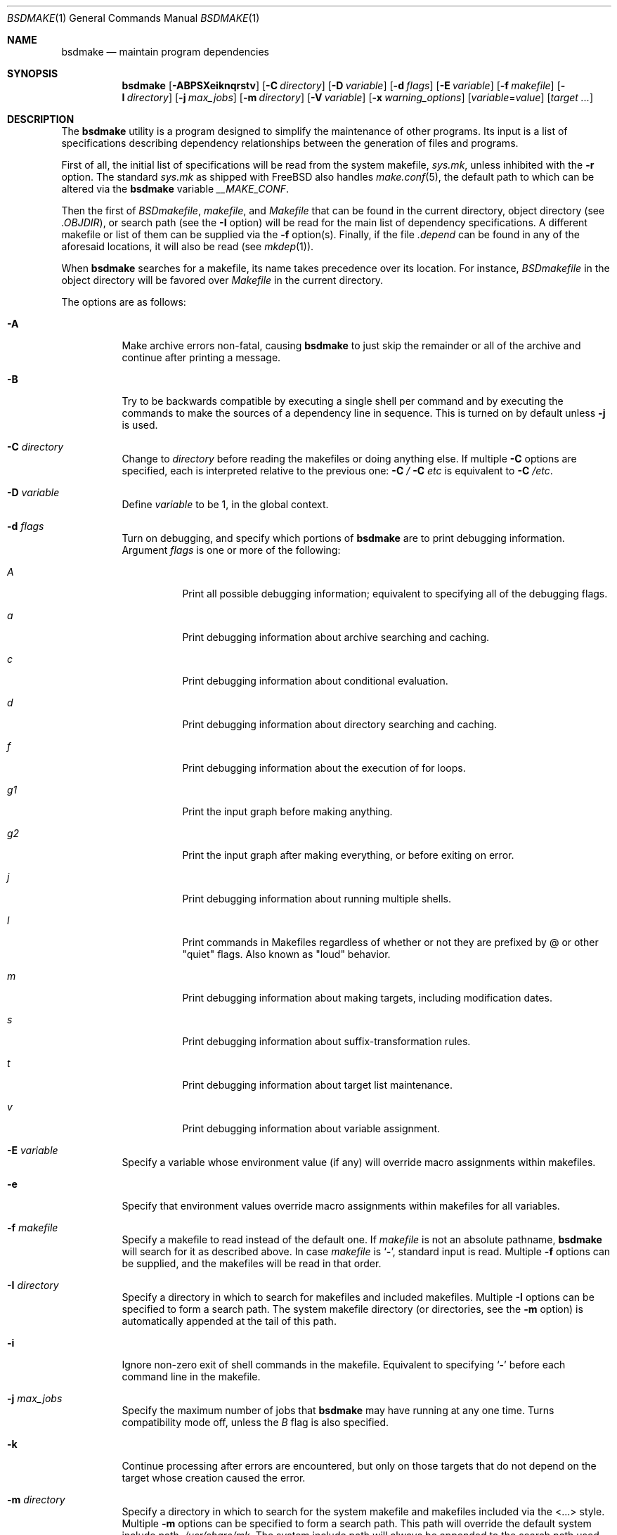 .\" Copyright (c) 1990, 1993
.\"	The Regents of the University of California.  All rights reserved.
.\"
.\" Redistribution and use in source and binary forms, with or without
.\" modification, are permitted provided that the following conditions
.\" are met:
.\" 1. Redistributions of source code must retain the above copyright
.\"    notice, this list of conditions and the following disclaimer.
.\" 2. Redistributions in binary form must reproduce the above copyright
.\"    notice, this list of conditions and the following disclaimer in the
.\"    documentation and/or other materials provided with the distribution.
.\" 3. All advertising materials mentioning features or use of this software
.\"    must display the following acknowledgement:
.\"	This product includes software developed by the University of
.\"	California, Berkeley and its contributors.
.\" 4. Neither the name of the University nor the names of its contributors
.\"    may be used to endorse or promote products derived from this software
.\"    without specific prior written permission.
.\"
.\" THIS SOFTWARE IS PROVIDED BY THE REGENTS AND CONTRIBUTORS ``AS IS'' AND
.\" ANY EXPRESS OR IMPLIED WARRANTIES, INCLUDING, BUT NOT LIMITED TO, THE
.\" IMPLIED WARRANTIES OF MERCHANTABILITY AND FITNESS FOR A PARTICULAR PURPOSE
.\" ARE DISCLAIMED.  IN NO EVENT SHALL THE REGENTS OR CONTRIBUTORS BE LIABLE
.\" FOR ANY DIRECT, INDIRECT, INCIDENTAL, SPECIAL, EXEMPLARY, OR CONSEQUENTIAL
.\" DAMAGES (INCLUDING, BUT NOT LIMITED TO, PROCUREMENT OF SUBSTITUTE GOODS
.\" OR SERVICES; LOSS OF USE, DATA, OR PROFITS; OR BUSINESS INTERRUPTION)
.\" HOWEVER CAUSED AND ON ANY THEORY OF LIABILITY, WHETHER IN CONTRACT, STRICT
.\" LIABILITY, OR TORT (INCLUDING NEGLIGENCE OR OTHERWISE) ARISING IN ANY WAY
.\" OUT OF THE USE OF THIS SOFTWARE, EVEN IF ADVISED OF THE POSSIBILITY OF
.\" SUCH DAMAGE.
.\"
.\"	@(#)make.1	8.8 (Berkeley) 6/13/95
.\" $FreeBSD: src/usr.bin/make/make.1,v 1.97 2006/04/08 06:59:54 fjoe Exp $
.\"
.Dd October 14, 2005
.Dt BSDMAKE 1
.Os
.Sh NAME
.Nm bsdmake
.Nd maintain program dependencies
.Sh SYNOPSIS
.Nm
.Op Fl ABPSXeiknqrstv
.Op Fl C Ar directory
.Op Fl D Ar variable
.Op Fl d Ar flags
.Op Fl E Ar variable
.Op Fl f Ar makefile
.Op Fl I Ar directory
.Bk -words
.Op Fl j Ar max_jobs
.Op Fl m Ar directory
.Ek
.Op Fl V Ar variable
.Op Fl x Ar warning_options
.Op Ar variable Ns No = Ns Ar value
.Op Ar target ...
.Sh DESCRIPTION
The
.Nm
utility is a program designed to simplify the maintenance of other programs.
Its input is a list of specifications
describing dependency relationships between the generation of
files and programs.
.Pp
First of all, the initial list of specifications will be read
from the system makefile,
.Pa sys.mk ,
unless inhibited with the
.Fl r
option.
The standard
.Pa sys.mk
as shipped with
.Fx
also handles
.Xr make.conf 5 ,
the default path to which
can be altered via the
.Nm
variable
.Va __MAKE_CONF .
.Pp
Then the first of
.Pa BSDmakefile ,
.Pa makefile ,
and
.Pa Makefile
that can be found in the current directory, object directory (see
.Va .OBJDIR ) ,
or search path (see the
.Fl I
option)
will be read for the main list of dependency specifications.
A different makefile or list of them can be supplied via the
.Fl f
option(s).
Finally, if the file
.Pa .depend
can be found in any of the aforesaid locations, it will also be read (see
.Xr mkdep 1 ) .
.Pp
When
.Nm
searches for a makefile, its name takes precedence over its location.
For instance,
.Pa BSDmakefile
in the object directory will be favored over
.Pa Makefile
in the current directory.
.Pp
The options are as follows:
.Bl -tag -width Ds
.It Fl A
Make archive errors non-fatal, causing
.Nm
to just skip the remainder
or all of the archive and continue after printing a message.
.It Fl B
Try to be backwards compatible by executing a single shell per command and
by executing the commands to make the sources of a dependency line in sequence.
This is turned on by default unless
.Fl j
is used.
.It Fl C Ar directory
Change to
.Ar directory
before reading the makefiles or doing anything else.
If multiple
.Fl C
options are specified, each is interpreted relative to the previous one:
.Fl C Pa / Fl C Pa etc
is equivalent to
.Fl C Pa /etc .
.It Fl D Ar variable
Define
.Ar variable
to be 1, in the global context.
.It Fl d Ar flags
Turn on debugging, and specify which portions of
.Nm
are to print debugging information.
Argument
.Ar flags
is one or more of the following:
.Bl -tag -width Ds
.It Ar A
Print all possible debugging information;
equivalent to specifying all of the debugging flags.
.It Ar a
Print debugging information about archive searching and caching.
.It Ar c
Print debugging information about conditional evaluation.
.It Ar d
Print debugging information about directory searching and caching.
.It Ar f
Print debugging information about the execution of for loops.
.It Ar "g1"
Print the input graph before making anything.
.It Ar "g2"
Print the input graph after making everything, or before exiting
on error.
.It Ar j
Print debugging information about running multiple shells.
.It Ar l
Print commands in Makefiles regardless of whether or not they are prefixed
by @ or other "quiet" flags.
Also known as "loud" behavior.
.It Ar m
Print debugging information about making targets, including modification
dates.
.It Ar s
Print debugging information about suffix-transformation rules.
.It Ar t
Print debugging information about target list maintenance.
.It Ar v
Print debugging information about variable assignment.
.El
.It Fl E Ar variable
Specify a variable whose environment value (if any) will override
macro assignments within makefiles.
.It Fl e
Specify that environment values override macro assignments within
makefiles for all variables.
.It Fl f Ar makefile
Specify a makefile to read instead of the default one.
If
.Ar makefile
is not an absolute pathname,
.Nm
will search for it as described above.
In case
.Ar makefile
is
.Sq Fl ,
standard input is read.
Multiple
.Fl f
options can be supplied,
and the makefiles will be read in that order.
.It Fl I Ar directory
Specify a directory in which to search for makefiles and included makefiles.
Multiple
.Fl I
options can be specified to form a search path.
The system makefile directory (or directories, see the
.Fl m
option) is automatically appended at the tail of this path.
.It Fl i
Ignore non-zero exit of shell commands in the makefile.
Equivalent to specifying
.Sq Ic \-
before each command line in the makefile.
.It Fl j Ar max_jobs
Specify the maximum number of jobs that
.Nm
may have running at any one time.
Turns compatibility mode off, unless the
.Ar B
flag is also specified.
.It Fl k
Continue processing after errors are encountered, but only on those targets
that do not depend on the target whose creation caused the error.
.It Fl m Ar directory
Specify a directory in which to search for
the system makefile and makefiles included via the <...> style.
Multiple
.Fl m
options can be specified to form a search path.
This path will override the default system include path,
.Pa /usr/share/mk .
The system include path will always be appended to the search path used
for "..."-style inclusions and makefile searches (see the
.Fl I
option).
.It Fl n
Display the commands that would have been executed, but do not actually
execute them.
.It Fl P
Collate the output of a given job and display it only when the job finishes,
instead of mixing the output of parallel jobs together.
This option has no effect unless
.Fl j
is used too.
.It Fl q
Do not execute any commands, but exit 0 if the specified targets are
up-to-date and 1, otherwise.
.It Fl r
Do not process the system makefile.
.It Fl S
Stop processing when an error is encountered.
Default behaviour.
This is needed to negate the
.Fl k
option during recursive builds.
.It Fl s
Do not echo any commands as they are executed.
Equivalent to specifying
.Sq Ic @
before each command line in the makefile.
.It Fl t
Rather than re-building a target as specified in the makefile, create it
or update its modification time to make it appear up-to-date.
.It Fl V Ar variable
Print
.Nm Ns 's
idea of the value of
.Ar variable ,
in the global context.
Do not build any targets.
Multiple instances of this option may be specified;
the variables will be printed one per line,
with a blank line for each null or undefined variable.
.It Fl v
Be extra verbose.
For multi-job makes, this will cause file banners to be generated.
.It Fl X
When using the
.Fl V
option to print the values of variables,
do not recursively expand the values.
.It Ar variable Ns No = Ns Ar value
Set the value of the variable
.Ar variable
to
.Ar value .
.It Fl x Ar warning_options
Specify extended warning options.
This option may be specified several times.
A
.Ar warning_option
can be prefixed with
.Dq Li no
in which case the warning is switched off.
The currently available options are:
.Bl -tag -width indent
.It Li dirsyntax
Warn if anything except blanks and comments follows an
.Ic .endif
or
.Ic .else
directive.
.El
.Pp
See also the
.Ic .WARN
special target.
.El
.Pp
There are seven different types of lines in a makefile: file dependency
specifications, shell commands, variable assignments, include statements,
conditional directives, for loops, and comments.
.Pp
In general, lines may be continued from one line to the next by ending
them with a backslash
.Pq Ql \e .
The trailing newline character and initial whitespace on the following
line are compressed into a single space.
.Sh FILE DEPENDENCY SPECIFICATIONS
Dependency lines consist of one or more targets, an operator, and zero
or more sources.
This creates a relationship where the targets
.Dq depend
on the sources
and are usually created from them.
The exact relationship between the target and the source is determined
by the operator that separates them.
The three operators are as follows:
.Bl -tag -width flag
.It Ic \&:
A target is considered out-of-date if its modification time is less than
those of any of its sources.
Sources for a target accumulate over dependency lines when this operator
is used.
The target is removed if
.Nm
is interrupted.
.It Ic \&!
Targets are always re-created, but not until all sources have been
examined and re-created as necessary.
Sources for a target accumulate over dependency lines when this operator
is used.
The target is removed if
.Nm
is interrupted.
.It Ic ::
If no sources are specified, the target is always re-created.
Otherwise, a target is considered out-of-date if any of its sources has
been modified more recently than the target.
Sources for a target do not accumulate over dependency lines when this
operator is used.
The target will not be removed if
.Nm
is interrupted.
.El
.Pp
Targets and sources may contain the shell wildcard expressions
.Ql \&? ,
.Ql * ,
.Ql []
and
.Ql {} .
The expressions
.Ql \&? ,
.Ql *
and
.Ql []
may only be used as part of the final
component of the target or source, and must be used to describe existing
files.
The expression
.Ql {}
need not necessarily be used to describe existing files.
Expansion is in directory order, not alphabetically as done in the shell.
.Sh SHELL COMMANDS
Each target may have associated with it a series of shell commands, normally
used to create the target.
Each of the commands in this script
.Em must
be preceded by a tab.
While any target may appear on a dependency line, only one of these
dependencies may be followed by a creation script, unless the
.Sq Ic ::
operator is used.
.Pp
If the first characters of the command line are
.Sq Ic @ ,
.Sq Ic \- ,
and/or
.Sq Ic + ,
the command is treated specially.
A
.Sq Ic @
causes the command not to be echoed before it is executed.
A
.Sq Ic \-
causes any non-zero exit status of the command line to be ignored.
A
.Sq Ic +
causes the command to be executed even if
.Fl n
is specified on the command line.
.Sh VARIABLE ASSIGNMENTS
Variables in
.Nm
are much like variables in the shell, and, by tradition,
consist of all upper-case letters.
The five operators that can be used to assign values to variables are as
follows:
.Bl -tag -width Ds
.It Ic =
Assign the value to the variable.
Any previous value is overridden.
.It Ic +=
Append the value to the current value of the variable.
.It Ic ?=
Assign the value to the variable if it is not already defined.
.It Ic :=
Assign with expansion, i.e., expand the value before assigning it
to the variable.
Normally, expansion is not done until the variable is referenced.
.It Ic !=
Expand the value and pass it to the shell for execution and assign
the result to the variable.
Any newlines in the result are replaced with spaces.
.El
.Pp
Any whitespace before the assigned
.Ar value
is removed; if the value is being appended, a single space is inserted
between the previous contents of the variable and the appended value.
.Pp
Variables are expanded by surrounding the variable name with either
curly braces
.Pq Ql {}
or parentheses
.Pq Ql ()
and preceding it with
a dollar sign
.Pq Ql $ .
If the variable name contains only a single letter, the surrounding
braces or parentheses are not required.
This shorter form is not recommended.
.Pp
Variable substitution occurs at two distinct times, depending on where
the variable is being used.
Variables in dependency lines are expanded as the line is read.
Variables in shell commands are expanded when the shell command is
executed.
.Pp
The four different classes of variables (in order of increasing precedence)
are:
.Bl -tag -width Ds
.It Environment variables
Variables defined as part of
.Nm Ns 's
environment.
.It Global variables
Variables defined in the makefile or in included makefiles.
.It Command line variables
Variables defined as part of the command line and variables
obtained from the
.Ev MAKEFLAGS
environment variable or the
.Ic .MAKEFLAGS
target.
.It Local variables
Variables that are defined specific to a certain target.
The seven local variables are as follows:
.Bl -tag -width ".ARCHIVE"
.It Va .ALLSRC
The list of all sources for this target; also known as
.Sq Va > .
.It Va .ARCHIVE
The name of the archive file; also known as
.Sq Va \&! .
.It Va .IMPSRC
The name/path of the source from which the target is to be transformed
(the
.Dq implied
source); also known as
.Sq Va < .
.It Va .MEMBER
The name of the archive member; also known as
.Sq Va % .
.It Va .OODATE
The list of sources for this target that were deemed out-of-date; also
known as
.Sq Va \&? .
.It Va .PREFIX
The file prefix of the file, containing only the file portion, no suffix
or preceding directory components; also known as
.Sq Va * .
.It Va .TARGET
The name of the target; also known as
.Sq Va @ .
.El
.Pp
The shorter forms
.Sq Va @ ,
.Sq Va \&! ,
.Sq Va < ,
.Sq Va % ,
.Sq Va \&? ,
.Sq Va > ,
and
.Sq Va *
are permitted for backward
compatibility and are not recommended.
The six variables
.Sq Va @F ,
.Sq Va @D ,
.Sq Va <F ,
.Sq Va <D ,
.Sq Va *F ,
and
.Sq Va *D
are
permitted for compatibility with
.At V
makefiles and are not recommended.
.Pp
Four of the local variables may be used in sources on dependency lines
because they expand to the proper value for each target on the line.
These variables are
.Va .TARGET ,
.Va .PREFIX ,
.Va .ARCHIVE ,
and
.Va .MEMBER .
.El
.Pp
In addition,
.Nm
sets or knows about the following internal variables or environment
variables:
.Bl -tag -width ".Va .MAKEFILE_LIST"
.It Va $
A single dollar sign
.Ql $ ,
i.e.\&
.Ql $$
expands to a single dollar
sign.
.It Va MAKE
The name that
.Nm
was executed with
.Pq Va argv Ns Op 0 .
.It Va .CURDIR
A path to the directory where
.Nm
was executed.
The
.Nm
utility sets
.Va .CURDIR
to the canonical path given by
.Xr getcwd 3 .
.It Va .OBJDIR
A path to the directory where the targets are built.
At startup,
.Nm
searches for an alternate directory to place target files.
It will attempt to change into this special directory
and will search this directory for makefiles
not found in the current directory.
The following directories are tried in order:
.Pp
.Bl -enum -compact
.It
${MAKEOBJDIRPREFIX}/`pwd`
.It
${MAKEOBJDIR}
.It
obj.${MACHINE}
.It
obj
.It
/usr/obj/`pwd`
.El
.Pp
The first directory that
.Nm
successfully changes into is used.
If either
.Ev MAKEOBJDIRPREFIX
or
.Ev MAKEOBJDIR
is set in the environment but
.Nm
is unable to change into the corresponding directory,
then the current directory is used
without checking the remainder of the list.
If they are undefined and
.Nm
is unable to change into any of the remaining three directories,
then the current directory is used.
Note, that
.Ev MAKEOBJDIRPREFIX
and
.Ev MAKEOBJDIR
must be environment variables and should not be set on
.Nm Ns 's
command line.
.Pp
The
.Nm
utility sets
.Va .OBJDIR
to the canonical path given by
.Xr getcwd 3 .
.It Va .MAKEFILE_LIST
As
.Nm
reads various makefiles, including the default files and any
obtained from the command line and
.Ic .include
and
.Ic .sinclude
directives, their names will be automatically appended to the
.Va .MAKEFILE_LIST
variable.
They are added right before
.Nm
begins to parse them, so that the name of the current makefile is the
last word in this variable.
.It Va .MAKEFLAGS
The environment variable
.Ev MAKEFLAGS
may contain anything that
may be specified on
.Nm Ns 's
command line.
Its contents are stored in
.Nm Ns 's
.Va .MAKEFLAGS
variable.
All options and variable assignments specified on
.Nm Ns 's
command line are appended to the
.Va .MAKEFLAGS
variable which is then
entered into the environment as
.Ev MAKEFLAGS
for all programs which
.Nm
executes.
By modifying the contents of the
.Va .MAKEFLAGS
variable, makefile can alter the contents of the
.Va MAKEFLAGS
environment variable made available for all programs which
.Nm
executes; compare with the
.Ic .MAKEFLAGS
special target below.
.Pp
When passing macro definitions and flag arguments in the
.Ev MAKEFLAGS
environment variable,
space and tab characters are quoted by preceding them with a backslash.
When reading the
.Ev MAKEFLAGS
variable from the environment,
all sequences of a backslash and one of space or tab
are replaced just with their second character
without causing a word break.
Any other occurrences of a backslash are retained.
Groups of unquoted space, tab and newline characters cause word
breaking.
.It Va MFLAGS
This variable is provided for backward compatibility and
contains all the options from the
.Ev MAKEFLAGS
environment variable plus any options specified on
.Nm Ns 's
command line.
.It Va .TARGETS
List of targets
.Nm
is currently building.
.It Va .INCLUDES
See
.Ic .INCLUDES
special target.
.It Va .LIBS
See
.Ic .LIBS
special target.
.It Va MACHINE
Name of the machine architecture
.Nm
is running on, obtained from the
.Ev MACHINE
environment variable, or through
.Xr uname 3
if not defined.
.It Va MACHINE_ARCH
Name of the machine architecture
.Nm
was compiled for, defined at compilation time.
.It Va VPATH
Makefiles may assign a colon-delimited list of directories to
.Va VPATH .
These directories will be searched for source files by
.Nm
after it has finished parsing all input makefiles.
.El
.Pp
Variable expansion may be modified to select or modify each word of the
variable (where a
.Dq word
is whitespace-delimited sequence of characters).
The general format of a variable expansion is as follows:
.Pp
.Dl {variable[:modifier[:...]]}
.Pp
Each modifier begins with a colon and one of the following
special characters.
The colon may be escaped with a backslash
.Pq Ql \e .
.Bl -tag -width Cm
.Sm off
.It Cm C No / Ar pattern Xo
.No / Ar replacement
.No / Op Cm 1g
.Xc
.Sm on
Modify each word of the value,
substituting every match of the extended regular expression
.Ar pattern
(see
.Xr re_format 7 )
with the
.Xr ed 1 Ns \-style
.Ar replacement
string.
Normally, the first occurrence of the pattern in
each word of the value is changed.
The
.Ql 1
modifier causes the substitution to apply to at most one word; the
.Ql g
modifier causes the substitution to apply to as many instances of the
search pattern as occur in the word or words it is found in.
Note that
.Ql 1
and
.Ql g
are orthogonal; the former specifies whether multiple words are
potentially affected, the latter whether multiple substitutions can
potentially occur within each affected word.
.It Cm E
Replaces each word in the variable with its suffix.
.It Cm H
Replaces each word in the variable with everything but the last component.
.It Cm L
Converts variable to lower-case letters.
.It Cm M Ns Ar pattern
Select only those words that match the rest of the modifier.
The standard shell wildcard characters
.Pf ( Ql * ,
.Ql \&? ,
and
.Ql [] )
may
be used.
The wildcard characters may be escaped with a backslash
.Pq Ql \e .
.It Cm N Ns Ar pattern
This is identical to
.Cm M ,
but selects all words which do not match
the rest of the modifier.
.It Cm O
Order every word in the variable alphabetically.
.It Cm Q
Quotes every shell meta-character in the variable, so that it can be passed
safely through recursive invocations of
.Nm .
.It Cm R
Replaces each word in the variable with everything but its suffix.
.Sm off
.It Cm S No / Ar old_string Xo
.No / Ar new_string
.No / Op Cm g
.Xc
.Sm on
Modify the first occurrence of
.Ar old_string
in each word of the variable's value, replacing it with
.Ar new_string .
If a
.Ql g
is appended to the last slash of the pattern, all occurrences
in each word are replaced.
If
.Ar old_string
begins with a caret
.Pq Ql ^ ,
.Ar old_string
is anchored at the beginning of each word.
If
.Ar old_string
ends with a dollar sign
.Pq Ql $ ,
it is anchored at the end of each word.
Inside
.Ar new_string ,
an ampersand
.Pq Ql &
is replaced by
.Ar old_string .
Any character may be used as a delimiter for the parts of the modifier
string.
The anchoring, ampersand, and delimiter characters may be escaped with a
backslash
.Pq Ql \e .
.Pp
Variable expansion occurs in the normal fashion inside both
.Ar old_string
and
.Ar new_string
with the single exception that a backslash is used to prevent the expansion
of a dollar sign
.Pq Ql $ ,
not a preceding dollar sign as is usual.
.It Ar old_string=new_string
This is the
.At V
style variable substitution.
It must be the last modifier specified.
If
.Ar old_string
or
.Ar new_string
do not contain the pattern matching character
.Ar %
then it is assumed that they are
anchored at the end of each word, so only suffixes or entire
words may be replaced.
Otherwise
.Ar %
is the substring of
.Ar old_string
to be replaced in
.Ar new_string
.It Cm T
Replaces each word in the variable with its last component.
.It Cm U
Converts variable to upper-case letters.
.It Cm u
Remove adjacent duplicate words (like
.Xr uniq 1 ) .
.El
.Sh DIRECTIVES, CONDITIONALS, AND FOR LOOPS
Directives, conditionals, and for loops reminiscent
of the C programming language are provided in
.Nm .
All such structures are identified by a line beginning with a single
dot
.Pq Ql \&.
character.
The following directives are supported:
.Bl -tag -width Ds
.It Ic .include Ar <file>
.It Ic .include Ar \*qfile\*q
Include the specified makefile.
Variables between the angle brackets
or double quotes are expanded to form the file name.
If angle brackets
are used, the included makefile is expected to be in the system
makefile directory.
If double quotes are used, the including
makefile's directory and any directories specified using the
.Fl I
option are searched before the system
makefile directory.
.It Ic .sinclude Ar <file>
.It Ic .sinclude Ar \*qfile\*q
Like
.Ic .include ,
but silently ignored if the file cannot be found and opened.
.It Ic .undef Ar variable
Un-define the specified global variable.
Only global variables may be un-defined.
.It Ic .error Ar message
Terminate processing of the makefile immediately.
The filename of the
makefile, the line on which the error was encountered and the specified
message are printed to the standard error output and
.Nm
terminates with exit code 1.
Variables in the message are expanded.
.It Ic .warning Ar message
Emit a warning message.
The filename of the makefile,
the line on which the warning was encountered,
and the specified message are printed to the standard error output.
Variables in the message are expanded.
.El
.Pp
Conditionals are used to determine which parts of the Makefile
to process.
They are used similarly to the conditionals supported
by the C pre-processor.
The following conditionals are supported:
.Bl -tag -width Ds
.It Xo
.Ic .if
.Oo \&! Oc Ns Ar expression
.Op Ar operator expression ...
.Xc
Test the value of an expression.
.It Xo
.Ic .ifdef
.Oo \&! Oc Ns Ar variable
.Op Ar operator variable ...
.Xc
Test the value of a variable.
.It Xo
.Ic .ifndef
.Oo \&! Oc Ns Ar variable
.Op Ar operator variable ...
.Xc
Test the value of a variable.
.It Xo
.Ic .ifmake
.Oo \&! Oc Ns Ar target
.Op Ar operator target ...
.Xc
Test the target being built.
.It Xo
.Ic .ifnmake
.Oo \&! Oc Ns Ar target
.Op Ar operator target ...
.Xc
Test the target being built.
.It Ic .else
Reverse the sense of the last conditional.
.It Xo
.Ic .elif
.Oo \&! Oc Ns Ar expression
.Op Ar operator expression ...
.Xc
A combination of
.Ic .else
followed by
.Ic .if .
.It Xo
.Ic .elifdef
.Oo \&! Oc Ns Ar variable
.Op Ar operator variable ...
.Xc
A combination of
.Ic .else
followed by
.Ic .ifdef .
.It Xo
.Ic .elifndef
.Oo \&! Oc Ns Ar variable
.Op Ar operator variable ...
.Xc
A combination of
.Ic .else
followed by
.Ic .ifndef .
.It Xo
.Ic .elifmake
.Oo \&! Oc Ns Ar target
.Op Ar operator target ...
.Xc
A combination of
.Ic .else
followed by
.Ic .ifmake .
.It Xo
.Ic .elifnmake
.Oo \&! Oc Ns Ar target
.Op Ar operator target ...
.Xc
A combination of
.Ic .else
followed by
.Ic .ifnmake .
.It Ic .endif
End the body of the conditional.
.El
.Pp
The
.Ar operator
may be any one of the following:
.Bl -tag -width "Cm XX"
.It Cm ||
logical
.Tn OR
.It Cm &&
Logical
.Tn AND ;
of higher precedence than
.Sq Ic || .
.El
.Pp
As in C,
.Nm
will only evaluate a conditional as far as is necessary to determine
its value.
Parentheses may be used to change the order of evaluation.
The boolean operator
.Sq Ic !\&
may be used to logically negate an entire
conditional.
It is of higher precedence than
.Sq Ic && .
.Pp
The value of
.Ar expression
may be any of the following:
.Bl -tag -width Ic
.It Ic defined
Takes a variable name as an argument and evaluates to true if the variable
has been defined.
.It Ic make
Takes a target name as an argument and evaluates to true if the target
was specified as part of
.Nm Ns 's
command line or was declared the default target (either implicitly or
explicitly, see
.Va .MAIN )
before the line containing the conditional.
.It Ic empty
Takes a variable, with possible modifiers, and evaluates to true if
the expansion of the variable would result in an empty string.
.It Ic exists
Takes a file name as an argument and evaluates to true if the file exists.
The file is searched for on the system search path (see
.Va .PATH ) .
.It Ic target
Takes a target name as an argument and evaluates to true if the target
has been defined.
.El
.Pp
An
.Ar expression
may also be an arithmetic or string comparison, with the left-hand side
being a variable expansion.
Variable expansion is
performed on both sides of the comparison, after which the integral
values are compared.
A value is interpreted as hexadecimal if it is
preceded by 0x, otherwise it is decimal; octal numbers are not supported.
The standard C relational operators are all supported.
If after
variable expansion, either the left or right hand side of a
.Sq Ic ==
or
.Sq Ic !=
operator is not an integral value, then
string comparison is performed between the expanded
variables.
If no relational operator is given, it is assumed that the expanded
variable is being compared against 0.
.Pp
When
.Nm
is evaluating one of these conditional expressions, and it encounters
a word it does not recognize, either the
.Dq make
or
.Dq defined
expression is applied to it, depending on the form of the conditional.
If the form is
.Ic .if ,
.Ic .ifdef
or
.Ic .ifndef ,
the
.Dq defined
expression is applied.
Similarly, if the form is
.Ic .ifmake
or
.Ic .ifnmake ,
the
.Dq make
expression is applied.
.Pp
If the conditional evaluates to true the parsing of the makefile continues
as before.
If it evaluates to false, the following lines are skipped.
In both cases this continues until a
.Ic .else
or
.Ic .endif
is found.
.Pp
For loops are typically used to apply a set of rules to a list of files.
The syntax of a for loop is:
.Pp
.Bl -tag -width indent -compact
.It Ic .for Ar variable Ic in Ar expression
.It <make-rules>
.It Ic .endfor
.El
.Pp
After the for
.Ar expression
is evaluated, it is split into words.
The
iteration
.Ar variable
is successively set to each word, and substituted in the
.Ic make-rules
inside the body of the for loop.
.Sh COMMENTS
Comments begin with a hash
.Pq Ql #
character, anywhere but in a shell
command line, and continue to the end of the line.
.Sh SPECIAL SOURCES
.Bl -tag -width Ic
.It Ic .IGNORE
Ignore any errors from the commands associated with this target, exactly
as if they all were preceded by a dash
.Pq Ql \- .
.It Ic .MAKE
Execute the commands associated with this target even if the
.Fl n
or
.Fl t
options were specified.
Normally used to mark recursive
.Nm Ns 's .
.It Ic .NOTMAIN
Normally
.Nm
selects the first target it encounters as the default target to be built
if no target was specified.
This source prevents this target from being selected.
.It Ic .OPTIONAL
If a target is marked with this attribute and
.Nm
cannot figure out how to create it, it will ignore this fact and assume
the file is not needed or already exists.
.It Ic .PRECIOUS
When
.Nm
is interrupted, it removes any partially made targets.
This source prevents the target from being removed.
.It Ic .SILENT
Do not echo any of the commands associated with this target, exactly
as if they all were preceded by an at sign
.Pq Ql @ .
.It Ic .USE
Turn the target into
.Nm Ns 's
version of a macro.
When the target is used as a source for another target, the other target
acquires the commands, sources, and attributes (except for
.Ic .USE )
of the
source.
If the target already has commands, the
.Ic .USE
target's commands are appended
to them.
.It Ic .WAIT
If special
.Ic .WAIT
source is appears in a dependency line, the sources that precede it are
made before the sources that succeed it in the line.
Loops are not being
detected and targets that form loops will be silently ignored.
.El
.Sh "SPECIAL TARGETS"
Special targets may not be included with other targets, i.e., they must be
the only target specified.
.Bl -tag -width Ic
.It Ic .BEGIN
Any command lines attached to this target are executed before anything
else is done.
.It Ic .DEFAULT
This is sort of a
.Ic .USE
rule for any target (that was used only as a
source) that
.Nm
cannot figure out any other way to create.
Only the shell script is used.
The
.Ic .IMPSRC
variable of a target that inherits
.Ic .DEFAULT Ns 's
commands is set
to the target's own name.
.It Ic .END
Any command lines attached to this target are executed after everything
else is done.
.It Ic .IGNORE
Mark each of the sources with the
.Ic .IGNORE
attribute.
If no sources are specified, this is the equivalent of specifying the
.Fl i
option.
.It Ic .INCLUDES
A list of suffixes that indicate files that can be included in a source
file.
The suffix must have already been declared with
.Ic .SUFFIXES ;
any suffix so declared will have the directories on its search path (see
.Ic .PATH )
placed in the
.Va .INCLUDES
special variable, each preceded by a
.Fl I
flag.
.It Ic .INTERRUPT
If
.Nm
is interrupted, the commands for this target will be executed.
.It Ic .LIBS
This does for libraries what
.Ic .INCLUDES
does for include files, except that the flag used is
.Fl L .
.It Ic .MAIN
If no target is specified when
.Nm
is invoked, this target will be built.
This is always set, either
explicitly, or implicitly when
.Nm
selects the default target, to give the user a way to refer to the default
target on the command line.
.It Ic .MAKEFLAGS
This target provides a way to specify flags for
.Nm
when the makefile is used.
The flags are as if typed to the shell, though the
.Fl f
option will have
no effect.
Flags (except for
.Fl f )
and variable assignments specified as the source
for this target are also appended to the
.Va .MAKEFLAGS
internal variable.
Please note the difference between this target and the
.Va .MAKEFLAGS
internal variable: specifying an option or variable
assignment as the source for this target will affect
.Em both
the current makefile and all processes that
.Nm
executes.
.It Ic .MFLAGS
Same as above, for backward compatibility.
.\" XXX: NOT YET!!!!
.\" .It Ic .NOTPARALLEL
.\" The named targets are executed in non parallel mode. If no targets are
.\" specified, then all targets are executed in non parallel mode.
.It Ic .NOTPARALLEL
Disable parallel mode.
.It Ic .NO_PARALLEL
Same as above, for compatibility with other
.Nm pmake
variants.
.It Ic .ORDER
The named targets are made in sequence.
.\" XXX: NOT YET!!!!
.\" .It Ic .PARALLEL
.\" The named targets are executed in parallel mode. If no targets are
.\" specified, then all targets are executed in parallel mode.
.It Ic .PATH
The sources are directories which are to be searched for files not
found in the current directory.
If no sources are specified, any previously specified directories are
deleted.
Where possible, use of
.Ic .PATH
is preferred over use of the
.Va VPATH
variable.
.It Ic .PATH\fIsuffix\fR
The sources are directories which are to be searched for suffixed files
not found in the current directory.
The
.Nm
utility
first searches the suffixed search path, before reverting to the default
path if the file is not found there.
This form is required for
.Ic .LIBS
and
.Ic .INCLUDES
to work.
.It Ic .PHONY
Apply the
.Ic .PHONY
attribute to any specified sources.
Targets with this attribute are always
considered to be out of date.
.It Ic .PRECIOUS
Apply the
.Ic .PRECIOUS
attribute to any specified sources.
If no sources are specified, the
.Ic .PRECIOUS
attribute is applied to every
target in the file.
.It Ic .SHELL
Select another shell.
The sources of this target have the format
.Ar key Ns = Ns Ar value .
The
.Ar key
is one of:
.Bl -tag -width ".Va hasErrCtl"
.It Va path
Specify the path to the new shell.
.It Va name
Specify the name of the new shell.
This may be either one of the three builtin shells (see below) or any
other name.
.It Va quiet
Specify the shell command to turn echoing off.
.It Va echo
Specify the shell command to turn echoing on.
.It Va filter
Usually shells print the echo off command before turning echoing off.
This is the exact string that will be printed by the shell and is used
to filter the shell output to remove the echo off command.
.It Va echoFlag
The shell option that turns echoing on.
.It Va errFlag
The shell option to turn on error checking.
If error checking is on, the shell should exit if a command returns
a non-zero status.
.It Va hasErrCtl
True if the shell has error control.
.It Va check
If
.Va hasErrCtl
is true then this is the shell command to turn error checking on.
If
.Va hasErrCtl
is false then this is a command template to echo commands for which error
checking is disabled.
The template must contain a
.Ql %s .
.It Va ignore
If
.Va hasErrCtl
is true, this is the shell command to turn error checking off.
If
.Va hasErrCtl
is false, this is a command template to execute a command so that errors
are ignored.
The template must contain a
.Ql %s .
.It Va meta
This is a string of meta characters of the shell.
.It Va builtins
This is a string holding all the shell's builtin commands separated by blanks.
The
.Va meta
and
.Va builtins
strings are used in compat mode.
When a command line contains neither a meta
character nor starts with a shell builtin, it is executed directly without
invoking a shell.
When one of these strings (or both) is empty all commands are executed
through a shell.
.It Va unsetenv
If true, remove the
.Ev ENV
environment variable before executing any command.
This is useful for the Korn-shell
.Pq Nm ksh .
.El
.Pp
Values that are strings must be surrounded by double quotes.
Boolean values are specified as
.Ql T
or
.Ql Y
(in either case) to mean true.
Any other value is taken to mean false.
.Pp
There are several uses of the
.Ic .SHELL
target:
.Bl -bullet
.It
Selecting one of the builtin shells.
This is done by just specifying the name of the shell with the
.Va name
keyword.
It is also possible to modify the parameters of the builtin shell by just
specifying other keywords (except for
.Va path ) .
.It
Using another executable for one of the builtin shells.
This is done by specifying the path to the executable with the
.Va path
keyword.
If the last component is the same as the name of the builtin shell, no
name needs to be specified; if it is different, the name must be given:
.Bd -literal -offset indent
\&.SHELL: path="/usr/local/bin/sh"
.Ed
.Pp
selects the builtin shell
.Dq Li sh
but will execute it from
.Pa /usr/local/bin/sh .
Like in the previous case, it is possible to modify parameters of the builtin
shell by just specifying them.
.It
Using an entirely different shell.
This is done by specifying all keywords.
.El
.Pp
The builtin shells are
.Dq Li sh ,
.Dq Li csh
and
.Dq Li ksh .
Because
.Fx
has no
.Nm ksh
in
.Pa /bin ,
it is unwise to specify
.Va name Ns = Ns Qq Li ksh
without also specifying a path.
.It Ic .SILENT
Apply the
.Ic .SILENT
attribute to any specified sources.
If no sources are specified, the
.Ic .SILENT
attribute is applied to every
command in the file.
.It Ic .SUFFIXES
Each source specifies a suffix to
.Nm .
If no sources are specified, any previous specified suffices are deleted.
.It Ic .WARN
Each source specifies a warning flag as previously described for the
.Fl x
command line option.
Warning flags specified on the command line take precedence over flags
specified in the makefile.
Also, command line warning flags are pushed to sub-makes through the
.Ev MAKEFLAGS
environment variables so that a warning flag specified on the command
line will influence all sub-makes.
Several flags can be specified on a single
.Ic .WARN
target by seperating them with blanks.
.El
.Sh ENVIRONMENT
The
.Nm
utility uses the following environment variables, if they exist:
.Ev MACHINE ,
.Ev MAKE ,
.Ev MAKEFLAGS ,
.Ev MAKEOBJDIR ,
and
.Ev MAKEOBJDIRPREFIX .
.Sh FILES
.Bl -tag -width /usr/share/doc/psd/12.make -compact
.It Pa .depend
list of dependencies
.It Pa Makefile
list of dependencies
.It Pa makefile
list of dependencies
.It Pa obj
object directory
.It Pa sys.mk
system makefile
.It Pa /usr/share/mk
default system makefile directory
.It Pa /usr/obj
default
.Ev MAKEOBJDIRPREFIX
directory.
.It Pa /etc/make.conf
default path to
.Xr make.conf 5
.El
.Sh EXAMPLES
List all included makefiles in order visited:
.Pp
.Dl "make -V .MAKEFILE_LIST | tr \e\  \e\en"
.Sh COMPATIBILITY
Older versions of
.Nm
used
.Ev MAKE
instead of
.Ev MAKEFLAGS .
This was removed for POSIX compatibility.
The internal variable
.Va MAKE
is set to the same value as
.Va .MAKE ;
support for this may be removed in the future.
.Pp
Most of the more esoteric features of
.Nm
should probably be avoided for greater compatibility.
.Sh SEE ALSO
.Xr mkdep 1 ,
.Xr make.conf 5
.Sh HISTORY
A
.Nm
command appeared in PWB UNIX.
.Sh BUGS
The determination of
.Va .OBJDIR
is contorted to the point of absurdity.
.Pp
In the presence of several
.Ic .MAIN
special targets,
.Nm
silently ignores all but the first.
.Pp
.Va .TARGETS
is not set to the default target when
.Nm
is invoked without a target name and no
.Ic .MAIN
special target exists.
.Pp
The evaluation of
.Ar expression
in a test is very simple-minded.
Currently, the only form that works is
.Ql .if ${VAR} op something
For instance, you should write tests as
.Ql .if ${VAR} == "string"
not the other way around, which would give you an error.
.Pp
For loops are expanded before tests, so a fragment such as:
.Bd -literal -offset indent
\&.for ARCH in ${SHARED_ARCHS}
\&.if ${ARCH} == ${MACHINE}
     ...
\&.endif
\&.endfor
.Ed
.Pp
will not work, and should be rewritten as:
.Bd -literal -offset indent
\&.for ARCH in ${SHARED_ARCHS}
\&.if ${MACHINE} == ${ARCH}
     ...
\&.endif
\&.endfor
.Ed
.Pp
The parsing code is broken with respect to handling a semicolon
after a colon, so a fragment like this will fail:
.Bd -literal -offset indent
HDRS=   foo.h bar.h

all:
\&.for h in ${HDRS:S;^;${.CURDIR}/;}
     ...
\&.endfor
.Ed
.Pp
A trailing backslash in a variable value defined on the command line causes
the delimiting space in the
.Ev MAKEFLAGS
environment variable to be preceeded by that backslash.
That causes a submake to not treat that space as a word delimiter.
Fixing this requires a larger rewrite of the code handling command line
macros and assignments to
.Va .MAKEFLAGS .
